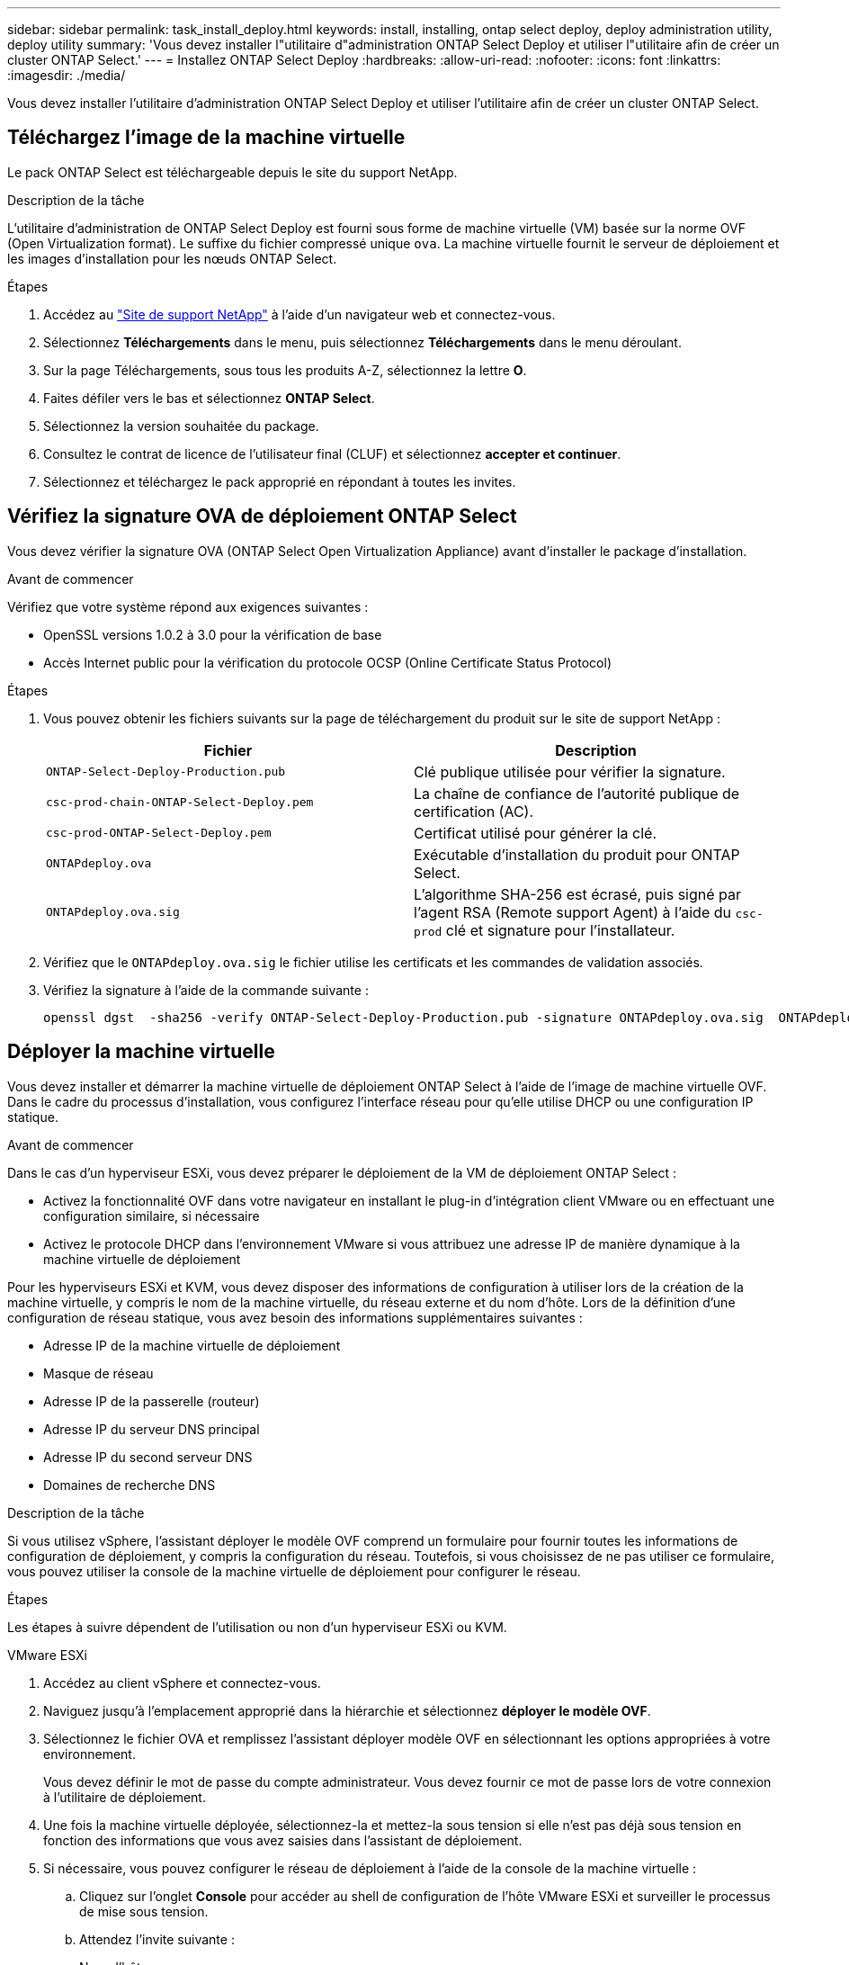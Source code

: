 ---
sidebar: sidebar 
permalink: task_install_deploy.html 
keywords: install, installing, ontap select deploy, deploy administration utility, deploy utility 
summary: 'Vous devez installer l"utilitaire d"administration ONTAP Select Deploy et utiliser l"utilitaire afin de créer un cluster ONTAP Select.' 
---
= Installez ONTAP Select Deploy
:hardbreaks:
:allow-uri-read: 
:nofooter: 
:icons: font
:linkattrs: 
:imagesdir: ./media/


[role="lead"]
Vous devez installer l'utilitaire d'administration ONTAP Select Deploy et utiliser l'utilitaire afin de créer un cluster ONTAP Select.



== Téléchargez l'image de la machine virtuelle

Le pack ONTAP Select est téléchargeable depuis le site du support NetApp.

.Description de la tâche
L'utilitaire d'administration de ONTAP Select Deploy est fourni sous forme de machine virtuelle (VM) basée sur la norme OVF (Open Virtualization format). Le suffixe du fichier compressé unique `ova`. La machine virtuelle fournit le serveur de déploiement et les images d'installation pour les nœuds ONTAP Select.

.Étapes
. Accédez au link:https://mysupport.netapp.com/site/["Site de support NetApp"^] à l'aide d'un navigateur web et connectez-vous.
. Sélectionnez *Téléchargements* dans le menu, puis sélectionnez *Téléchargements* dans le menu déroulant.
. Sur la page Téléchargements, sous tous les produits A-Z, sélectionnez la lettre *O*.
. Faites défiler vers le bas et sélectionnez *ONTAP Select*.
. Sélectionnez la version souhaitée du package.
. Consultez le contrat de licence de l'utilisateur final (CLUF) et sélectionnez *accepter et continuer*.
. Sélectionnez et téléchargez le pack approprié en répondant à toutes les invites.




== Vérifiez la signature OVA de déploiement ONTAP Select

Vous devez vérifier la signature OVA (ONTAP Select Open Virtualization Appliance) avant d'installer le package d'installation.

.Avant de commencer
Vérifiez que votre système répond aux exigences suivantes :

* OpenSSL versions 1.0.2 à 3.0 pour la vérification de base
* Accès Internet public pour la vérification du protocole OCSP (Online Certificate Status Protocol)


.Étapes
. Vous pouvez obtenir les fichiers suivants sur la page de téléchargement du produit sur le site de support NetApp :
+
[cols="2*"]
|===
| Fichier | Description 


| `ONTAP-Select-Deploy-Production.pub` | Clé publique utilisée pour vérifier la signature. 


| `csc-prod-chain-ONTAP-Select-Deploy.pem` | La chaîne de confiance de l'autorité publique de certification (AC). 


| `csc-prod-ONTAP-Select-Deploy.pem` | Certificat utilisé pour générer la clé. 


| `ONTAPdeploy.ova` | Exécutable d'installation du produit pour ONTAP Select. 


| `ONTAPdeploy.ova.sig` | L'algorithme SHA-256 est écrasé, puis signé par l'agent RSA (Remote support Agent) à l'aide du `csc-prod` clé et signature pour l'installateur. 
|===
. Vérifiez que le `ONTAPdeploy.ova.sig` le fichier utilise les certificats et les commandes de validation associés.
. Vérifiez la signature à l'aide de la commande suivante :
+
[listing]
----
openssl dgst  -sha256 -verify ONTAP-Select-Deploy-Production.pub -signature ONTAPdeploy.ova.sig  ONTAPdeploy.ova
----




== Déployer la machine virtuelle

Vous devez installer et démarrer la machine virtuelle de déploiement ONTAP Select à l'aide de l'image de machine virtuelle OVF. Dans le cadre du processus d'installation, vous configurez l'interface réseau pour qu'elle utilise DHCP ou une configuration IP statique.

.Avant de commencer
Dans le cas d'un hyperviseur ESXi, vous devez préparer le déploiement de la VM de déploiement ONTAP Select :

* Activez la fonctionnalité OVF dans votre navigateur en installant le plug-in d'intégration client VMware ou en effectuant une configuration similaire, si nécessaire
* Activez le protocole DHCP dans l'environnement VMware si vous attribuez une adresse IP de manière dynamique à la machine virtuelle de déploiement


Pour les hyperviseurs ESXi et KVM, vous devez disposer des informations de configuration à utiliser lors de la création de la machine virtuelle, y compris le nom de la machine virtuelle, du réseau externe et du nom d'hôte. Lors de la définition d'une configuration de réseau statique, vous avez besoin des informations supplémentaires suivantes :

* Adresse IP de la machine virtuelle de déploiement
* Masque de réseau
* Adresse IP de la passerelle (routeur)
* Adresse IP du serveur DNS principal
* Adresse IP du second serveur DNS
* Domaines de recherche DNS


.Description de la tâche
Si vous utilisez vSphere, l'assistant déployer le modèle OVF comprend un formulaire pour fournir toutes les informations de configuration de déploiement, y compris la configuration du réseau. Toutefois, si vous choisissez de ne pas utiliser ce formulaire, vous pouvez utiliser la console de la machine virtuelle de déploiement pour configurer le réseau.

.Étapes
Les étapes à suivre dépendent de l'utilisation ou non d'un hyperviseur ESXi ou KVM.

[role="tabbed-block"]
====
.VMware ESXi
--
. Accédez au client vSphere et connectez-vous.
. Naviguez jusqu'à l'emplacement approprié dans la hiérarchie et sélectionnez *déployer le modèle OVF*.
. Sélectionnez le fichier OVA et remplissez l'assistant déployer modèle OVF en sélectionnant les options appropriées à votre environnement.
+
Vous devez définir le mot de passe du compte administrateur. Vous devez fournir ce mot de passe lors de votre connexion à l'utilitaire de déploiement.

. Une fois la machine virtuelle déployée, sélectionnez-la et mettez-la sous tension si elle n'est pas déjà sous tension en fonction des informations que vous avez saisies dans l'assistant de déploiement.
. Si nécessaire, vous pouvez configurer le réseau de déploiement à l'aide de la console de la machine virtuelle :
+
.. Cliquez sur l'onglet *Console* pour accéder au shell de configuration de l'hôte VMware ESXi et surveiller le processus de mise sous tension.
.. Attendez l'invite suivante :
+
Nom d'hôte :

.. Saisissez le nom de l'hôte et appuyez sur *entrée*.
.. Attendez l'invite suivante :
+
Saisissez un mot de passe pour l'utilisateur admin :

.. Saisissez le mot de passe et appuyez sur *entrée*.
.. Attendez l'invite suivante :
+
Utiliser DHCP pour définir les informations de mise en réseau ? [n] :

.. Tapez *n* pour définir une configuration IP statique ou *y* pour utiliser DHCP, puis sélectionnez *entrée*.
.. Si vous choisissez une configuration statique, fournissez toutes les informations de configuration réseau nécessaires.




--
.KVM
--
. Connectez-vous à l'interface de ligne de commande sur le serveur Linux :
+
[listing]
----
ssh root@<ip_address>
----
. Créer un nouveau répertoire et extraire l'image brute de la machine virtuelle :
+
[listing]
----
mkdir /home/select_deploy25
cd /home/select_deploy25
mv /root/<file_name> .
tar -xzvf <file_name>
----
. Créez et démarrez la machine virtuelle KVM en exécutant l'utilitaire d'administration de déploiement :
+
[listing]
----
virt-install --name=select-deploy --vcpus=2 --ram=4096 --os-variant=debian10 --controller=scsi,model=virtio-scsi --disk path=/home/deploy/ONTAPdeploy.raw,device=disk,bus=scsi,format=raw --network "type=bridge,source=ontap-br,model=virtio,virtualport_type=openvswitch" --console=pty --import --noautoconsole
----
. Si nécessaire, vous pouvez configurer le réseau de déploiement à l'aide de la console de la machine virtuelle :
+
.. Se connecter à la console VM :
+
[listing]
----
virsh console <vm_name>
----
.. Attendez l'invite suivante :
+
[listing]
----
Host name :
----
.. Tapez le nom d'hôte et sélectionnez *entrée*.
.. Attendez l'invite suivante :
+
[listing]
----
Use DHCP to set networking information? [n]:
----
.. Tapez *n* pour définir une configuration IP statique ou *y* pour utiliser DHCP, puis sélectionnez *entrée*.
.. Si vous choisissez une configuration statique, fournissez toutes les informations de configuration réseau nécessaires.




--
====


== Connectez-vous à l'interface Web de déploiement

Vous devez vous connecter à l'interface utilisateur Web pour confirmer que l'utilitaire de déploiement est disponible et effectuer la configuration initiale.

.Étapes
. Pointez votre navigateur vers l'utilitaire de déploiement à l'aide de l'adresse IP ou du nom de domaine :
+
`\https://<ip_address>/`

. Indiquez le nom et le mot de passe du compte administrateur (admin) et connectez-vous.
. Si la fenêtre contextuelle *Bienvenue dans ONTAP Select* s'affiche, vérifiez les conditions préalables et sélectionnez *OK* pour continuer.
. Si c'est la première fois que vous vous êtes connecté et que vous n'avez pas installé le déploiement à l'aide de l'assistant disponible avec vCenter, fournissez les informations de configuration suivantes lorsque vous y êtes invité :
+
** Nouveau mot de passe pour le compte administrateur (obligatoire)
** AutoSupport (en option)
** Serveur vCenter avec identifiants de compte (facultatif)




.Informations associées
* link:task_cli_signing_in.html["Connectez-vous pour déployer à l'aide de SSH"]
* link:task_quick_start_for_ovf_template_deployments.html["Démarrage rapide de ONTAP Select pour les déploiements de modèles OVF"]

